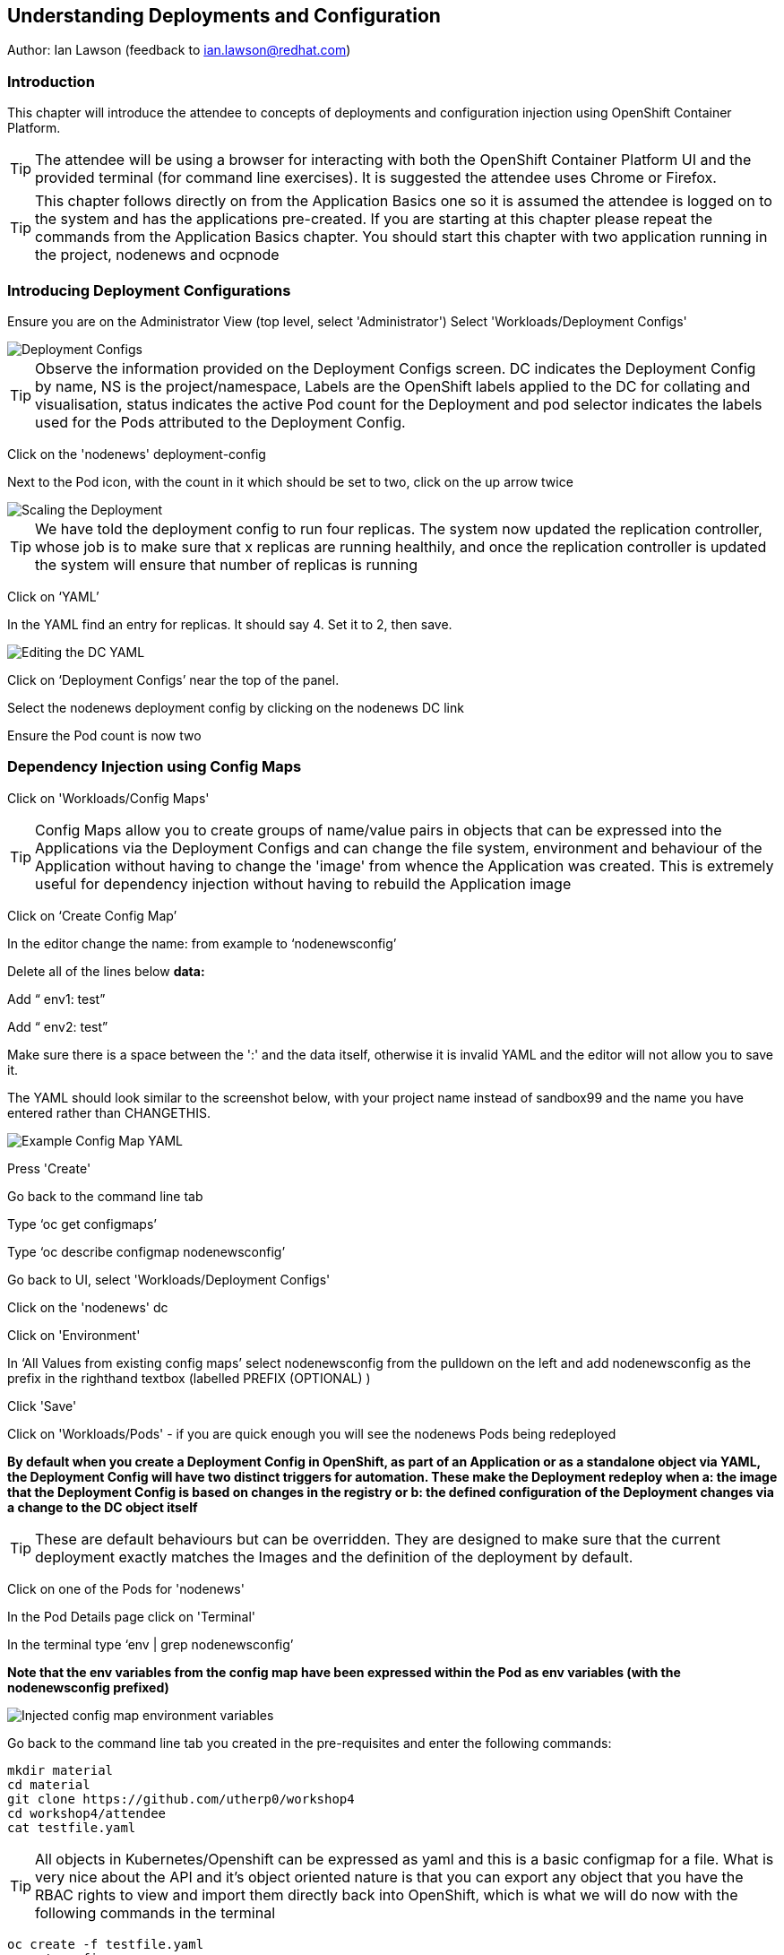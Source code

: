 == Understanding Deployments and Configuration

Author: Ian Lawson (feedback to ian.lawson@redhat.com)

=== Introduction

This chapter will introduce the attendee to concepts of deployments and configuration injection using OpenShift Container Platform. 

TIP: The attendee will be using a browser for interacting with both the OpenShift Container Platform UI and the provided terminal (for command line exercises). It is suggested the attendee uses Chrome or Firefox.

TIP: This chapter follows directly on from the Application Basics one so it is assumed the attendee is logged on to the system and has the applications pre-created. If you are starting at this chapter please repeat the commands from the Application Basics chapter. You should start this chapter with two application running in the project, nodenews and ocpnode

=== Introducing Deployment Configurations

Ensure you are on the Administrator View (top level, select 'Administrator')
Select 'Workloads/Deployment Configs'

image::deployment-1.png[Deployment Configs]

TIP: Observe the information provided on the Deployment Configs screen. DC indicates the Deployment Config by name, NS is the project/namespace, Labels are the OpenShift labels applied to the DC for collating and visualisation, status indicates the active Pod count for the Deployment and pod selector indicates the labels used for the Pods attributed to the Deployment Config.

Click on the 'nodenews' deployment-config

Next to the Pod icon, with the count in it which should be set to two, click on the up arrow twice

image::deployment-2.png[Scaling the Deployment]

TIP: We have told the deployment config to run four replicas. The system now updated the replication controller, whose job is to make sure that x replicas are running healthily, and once the replication controller is updated the system will ensure that number of replicas is running

Click on ‘YAML’

In the YAML find an entry for replicas. It should say 4. Set it to 2, then save.

image::deployment-3.png[Editing the DC YAML]

Click on ‘Deployment Configs’ near the top of the panel.

Select the nodenews deployment config by clicking on the nodenews DC link

Ensure the Pod count is now two

=== Dependency Injection using Config Maps

Click on 'Workloads/Config Maps'

TIP: Config Maps allow you to create groups of name/value pairs in objects that can be expressed into the Applications via the Deployment Configs and can change the file system, environment and behaviour of the Application without having to change the 'image' from whence the Application was created. This is extremely useful for dependency injection without having to rebuild the Application image

Click on ‘Create Config Map’

In the editor change the name: from example to ‘nodenewsconfig’

Delete all of the lines below *data:*

Add “  env1: test”

Add “  env2: test”

Make sure there is a space between the ':' and the data itself, otherwise it is invalid YAML and the editor will not allow you to save it.

The YAML should look similar to the screenshot below, with your project name instead of sandbox99 and the name you have entered rather than CHANGETHIS.

image::deployment-4.png[Example Config Map YAML]

Press 'Create'

Go back to the command line tab

Type ‘oc get configmaps’

Type ‘oc describe configmap nodenewsconfig’

Go back to UI, select 'Workloads/Deployment Configs'

Click on the 'nodenews' dc

Click on 'Environment'

In ‘All Values from existing config maps’ select nodenewsconfig from the pulldown on the left and add nodenewsconfig as the prefix in the righthand textbox (labelled PREFIX (OPTIONAL) )

Click 'Save'

Click on 'Workloads/Pods' - if you are quick enough you will see the nodenews Pods being redeployed

*By default when you create a Deployment Config in OpenShift, as part of an Application or as a standalone object via YAML, the Deployment Config will have two distinct triggers for automation. These make the Deployment redeploy when a: the image that the Deployment Config is based on changes in the registry or b: the defined configuration of the Deployment changes via a change to the DC object itself*

TIP: These are default behaviours but can be overridden. They are designed to make sure that the current deployment exactly matches the Images and the definition of the deployment by default.

Click on one of the Pods for 'nodenews'

In the Pod Details page click on 'Terminal'

In the terminal type ‘env | grep nodenewsconfig’

*Note that the env variables from the config map have been expressed within the Pod as env variables (with the nodenewsconfig prefixed)*

image::deployment-5.png[Injected config map environment variables]

Go back to the command line tab you created in the pre-requisites and enter the following commands:

[source]
----
mkdir material
cd material
git clone https://github.com/utherp0/workshop4
cd workshop4/attendee
cat testfile.yaml
----

TIP: All objects in Kubernetes/Openshift can be expressed as yaml and this is a basic configmap for a file. What is very nice about the API and it's object oriented nature is that you can export any object that you have the RBAC rights to view and import them directly back into OpenShift, which is what we will do now with the following commands in the terminal

[source]
----
oc create -f testfile.yaml
oc get configmaps
----

Go back to the UI, select 'Workloads/Deployment Configs'

Select 'nodenews' dc

Click on 'YAML'

In order to add the config-map as a volume we need to change the container specification within the deployment config.

Find the setting for ‘imagePullPolicy’. Put the cursor to the end of the line. Hit return. Underneath enter:

[source]
----
        volumeMounts:
          - name: workshop-testfile
            mountPath: /workshop/config
----

Make sure the indentation is the same as for the ‘imagePullPolicy’.

Now in the ‘spec:’ portion we need to add our config-map as a volume.

Find ‘restartPolicy’. Put the cursor to the end of the line and press return. Underneath enter:

[source]
----
     volumes:
       - name: workshop-testfile
         configMap:
           name: testfile
           defaultMode: 420
----

Save the deployment config.

Click on 'Workloads/Pods'. Watch the new versions of the nodenews application deploy.

When they finish deploying click on one of the nodenews Pods. Click on 'Terminal'.

In the terminal type:

[source]
----
cd /workshop
ls
cd config
----

TIP: Note that we have a new file called ‘app.conf’ in this directory. This file is NOT part of the image that generated the container.

In the terminal type:

[source]
----
cat app.conf
----

*This is the value from the configmap object expressed as a file into the running container.*

In the terminal type:

[source]
----
vi app.conf
----

Press ‘i’ to insert, then type anything. Then press ESC. Then type ‘:wq’

TIP: You will not be able to save it. The file expressed into the Container from the configmap is ALWAYS readonly which ensures
any information provided via the config map is controlled and immutable.

Type ‘:q!’ to quit out of the editor

=== Dependency Injection of sensitive information using Secrets

*The config map to be written as a file is actually written to the Container Hosts as a file, and then expressed into the running Container as a symbolic link. This is good but can be seen as somewhat insecure because the file is stored 'as-is' on the Container Hosts, where the Containers are executed*

*For secure information, such as passwords, connection strings and the like, OpenShift has the concept of 'Secrets'. These act like config maps 'but' importantly the contents of the secrets are encrypted at creation, encrypted at storage when written to the Container Hosts and then unencrypted only when expressed into the Container, meaning only the running Container can see the value of the secret.*

In the UI select 'Workloads/Secrets'

Click on 'Create'

Choose ‘Key/Value Secret'

For ‘Secret Name’ give ‘nodenewssecret’

Set ‘Key’ to ‘password’

Set ‘Value’ textbox to ‘mypassword’

Click ‘Create’

When created click on the ‘YAML’ box in the Secrets/Secret Details overview

TIP: Note that the type is ‘Opaque’ and the data is encrypted

Click on ‘Add Secret To Workload’

In the ‘Select a workload’ pulldown select the nodenews DC

Ensure the ‘Add Secret As’ is set to Environment Variables

Add the Prefix ‘secret’

Click ‘Save’

Watch the Pods update on the subsequent ‘DC Nodenews’ overview

When they have completed click on ‘Pods’

Choose one of the nodenews running pods, click on it, choose Terminal

In the terminal type ‘env | grep secret’

=== Understanding the Deployment Strategies

Click on 'Workloads/Deployment Configs'

Click on the DC for 'nodenews'

Scale the Application up to four copies using the up arrow next to the Pod count indicator

Once the count has gone to 4 and all the Pods are indicated as healthy (the colour of the Pod ring is blue for all Pods) select Action/Start Rollout.

The DC panel will now render the results of the deployment.

TIP: Deployments can have one of two strategies. This example uses the 'Rolling' strategy which is designed for zero downtime deployments. It works but spinning up a single copy of the new Pod, and when that Pod reports as being healthy only then is one of the old Pods removed. This ensures that at all times the required number of replicas are running healthy with no downtime for the Application itself.

Click on 'Actions/Edit Deployment Config'

Scroll the editor down to the ‘spec:’ tag as shown below

[source]
----
spec:
 strategy:
   type: Rolling
   rollingParams:
----

Change the type: tag of the strategy to Recreate as shown below

[source]
----
spec:
 strategy:
   type: Recreate
----

Click on 'Save'

Click on 'Workloads/Deployment Configs', select nodenews dc

Click on ‘Action/Start Rollout’

Watch the colour of the Pod rings as the system carries out the deployment

TIP: In the case of a Recreate strategy the system ensures that NO copies of the old deployment are running simultaneously with the new ones. It deletes all the running Pods, irregardless of the required number of replicas, and when all Pods report as being fully deleted it will start spinning up the new copies. This is for a scenario when you must NOT have any users interacting with the old Application once the new one is deployed, such as a security flaw in the old Application

==== Cleaning up

From the OpenShift browser window click on 'Advanced' and then 'Projects' on the left hand side menu.

In the triple dot menu next to your own project (sandboxX) select ‘Delete Project’
Type ‘sandboxX’ (where X is your user number) such that the Delete button turns red and is active.

Press Delete to remove the project.


